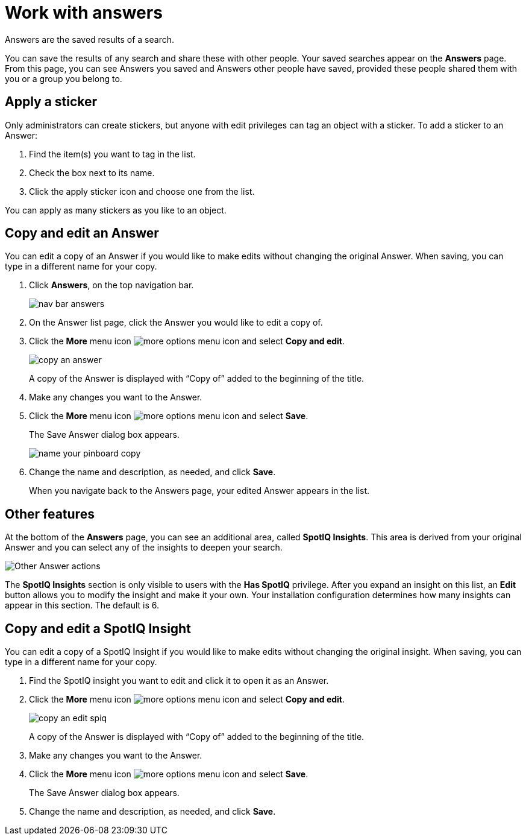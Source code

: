 = Work with answers
:last_updated: tbd

Answers are the saved results of a search.

You can save the results of any search and share these with other people.
Your saved searches appear on the *Answers* page.
From this page, you can see Answers you saved and Answers other people have saved, provided these people shared them with you or a group you belong to.

== Apply a sticker

Only administrators can create stickers, but anyone with edit privileges can tag an object with a sticker.
To add a sticker to an Answer:

. Find the item(s) you want to tag in the list.
. Check the box next to its name.
. Click the apply sticker icon and choose one from the list.

You can apply as many stickers as you like to an object.

== Copy and edit an Answer

You can edit a copy of an Answer if you would like to make edits without changing the original Answer.
When saving, you can type in a different name for your copy.

. Click *Answers*, on the top navigation bar.
+
image::nav-bar-answers.png[]

. On the Answer list page, click the Answer you would like to edit a copy of.
. Click the *More* menu icon image:icon-more-10px.png[more options menu icon] and select *Copy and edit*.
+
image::copy_an_answer.png[]
+
A copy of the Answer is displayed with "`Copy of`" added to the beginning of the title.

. Make any changes you want to the Answer.
. Click the *More* menu icon image:icon-more-10px.png[more options menu icon] and select *Save*.
+
The Save Answer dialog box appears.
+
image::name_your_pinboard_copy.png[]

. Change the name and description, as needed, and click *Save*.
+
When you navigate back to the Answers page, your edited Answer appears in the list.

== Other features

At the bottom of the *Answers* page, you can see an additional area, called *SpotIQ Insights*. This area is derived from your original Answer and you can select any of the insights to deepen your search.

image::other-answers.png[Other Answer actions]

The *SpotIQ Insights* section is only visible to users with the *Has SpotIQ* privilege. After you expand an insight on this list, an *Edit* button allows you to modify the insight and make it your own. Your installation configuration determines how many insights can appear in this section. The default is 6.


== Copy and edit a SpotIQ Insight

You can edit a copy of a SpotIQ Insight if you would like to make edits without changing the original insight.
When saving, you can type in a different name for your copy.

. Find the SpotIQ insight you want to edit and click it to open it as an Answer.
. Click the *More* menu icon image:icon-more-10px.png[more options menu icon] and select *Copy and edit*.
+
image::copy_an_edit_spiq.png[]
+
A copy of the Answer is displayed with "`Copy of`" added to the beginning of the title.

. Make any changes you want to the Answer.
. Click the *More* menu icon image:icon-more-10px.png[more options menu icon] and select *Save*.
+
The Save Answer dialog box appears.

. Change the name and description, as needed, and click *Save*.
